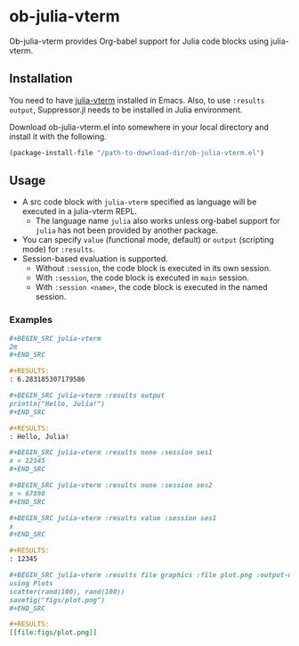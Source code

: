# -*- eval: (visual-line-mode 1); org-confirm-babel-evaluate: nil -*-
#+STARTUP: showall

* ob-julia-vterm

Ob-julia-vterm provides Org-babel support for Julia code blocks using julia-vterm.

** Installation

You need to have [[https://github.com/shg/julia-vterm.el][julia-vterm]] installed in Emacs. Also, to use ~:results output~, Suppressor.jl needs to be installed in Julia environment.

Download ob-julia-vterm.el into somewhere in your local directory and install it with the following.

#+BEGIN_SRC emacs-lisp
(package-install-file "/path-to-download-dir/ob-julia-vterm.el")
#+END_SRC

** Usage

- A src code block with ~julia-vterm~ specified as language will be executed in a julia-vterm REPL.
  - The language name ~julia~ also works unless org-babel support for ~julia~ has not been provided by another package.
- You can specify ~value~ (functional mode, default) or ~output~ (scripting mode) for ~:results~.
- Session-based evaluation is supported.
  - Without ~:session~, the code block is executed in its own session.
  - With ~:session~, the code block is executed in ~main~ session.
  - With ~:session <name>~, the code block is executed in the named session.

*** Examples

#+BEGIN_SRC org
,#+BEGIN_SRC julia-vterm
2π
,#+END_SRC

,#+RESULTS:
: 6.283185307179586
#+END_SRC


#+BEGIN_src org
,#+BEGIN_SRC julia-vterm :results output
println("Hello, Julia!")
,#+END_SRC

,#+RESULTS:
: Hello, Julia!
#+END_src

#+BEGIN_src org
,#+BEGIN_SRC julia-vterm :results none :session ses1
x = 12345
,#+END_SRC

,#+BEGIN_SRC julia-vterm :results none :session ses2
x = 67890
,#+END_SRC

,#+BEGIN_SRC julia-vterm :results value :session ses1
x
,#+END_SRC

,#+RESULTS:
: 12345
#+END_src

#+BEGIN_SRC org
,#+BEGIN_SRC julia-vterm :results file graphics :file plot.png :output-dir figs
using Plots
scatter(rand(100), rand(100))
savefig("figs/plot.png")
,#+END_SRC

,#+RESULTS:
[[file:figs/plot.png]]
#+END_SRC
